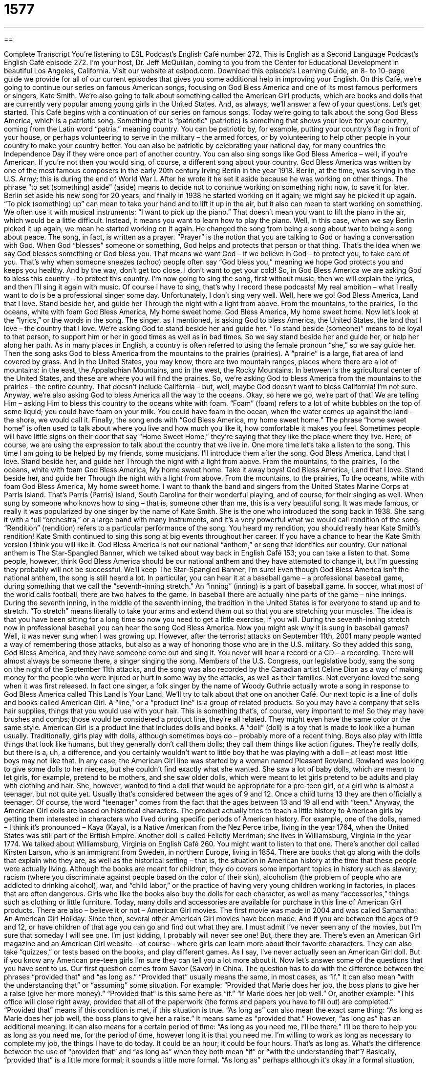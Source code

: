 = 1577
:toc: left
:toclevels: 3
:sectnums:
:stylesheet: ../../../myAdocCss.css

'''

== 

Complete Transcript
You’re listening to ESL Podcast’s English Café number 272.
This is English as a Second Language Podcast’s English Café episode 272. I’m your host, Dr. Jeff McQuillan, coming to you from the Center for Educational Development in beautiful Los Angeles, California.
Visit our website at eslpod.com. Download this episode’s Learning Guide, an 8- to 10-page guide we provide for all of our current episodes that gives you some additional help in improving your English.
On this Café, we’re going to continue our series on famous American songs, focusing on God Bless America and one of its most famous performers or singers, Kate Smith. We’re also going to talk about something called the American Girl products, which are books and dolls that are currently very popular among young girls in the United States. And, as always, we’ll answer a few of your questions. Let’s get started.
This Café begins with a continuation of our series on famous songs. Today we’re going to talk about the song God Bless America, which is a patriotic song. Something that is “patriotic” (patriotic) is something that shows your love for your country, coming from the Latin word “patria,” meaning country. You can be patriotic by, for example, putting your country’s flag in front of your house, or perhaps volunteering to serve in the military – the armed forces, or by volunteering to help other people in your country to make your country better. You can also be patriotic by celebrating your national day, for many countries the Independence Day if they were once part of another country. You can also sing songs like God Bless America – well, if you’re American. If you’re not then you would sing, of course, a different song about your country.
God Bless America was written by one of the most famous composers in the early 20th century Irving Berlin in the year 1918. Berlin, at the time, was serving in the U.S. Army; this is during the end of World War I. After he wrote it he set it aside because he was working on other things. The phrase “to set (something) aside” (aside) means to decide not to continue working on something right now, to save it for later. Berlin set aside his new song for 20 years, and finally in 1938 he started working on it again; we might say he picked it up again. “To pick (something) up” can mean to take your hand and to lift it up in the air, but it also can mean to start working on something. We often use it with musical instruments: “I want to pick up the piano.” That doesn’t mean you want to lift the piano in the air, which would be a little difficult. Instead, it means you want to learn how to play the piano. Well, in this case, when we say Berlin picked it up again, we mean he started working on it again.
He changed the song from being a song about war to being a song about peace. The song, in fact, is written as a prayer. “Prayer” is the notion that you are talking to God or having a conversation with God. When God “blesses” someone or something, God helps and protects that person or that thing. That’s the idea when we say God blesses something or God bless you. That means we want God – if we believe in God – to protect you, to take care of you. That’s why when someone sneezes (achoo) people often say “God bless you,” meaning we hope God protects you and keeps you healthy. And by the way, don’t get too close. I don’t want to get your cold! So, in God Bless America we are asking God to bless this country – to protect this country.
I’m now going to sing the song, first without music, then we will explain the lyrics, and then I’ll sing it again with music. Of course I have to sing, that’s why I record these podcasts! My real ambition – what I really want to do is be a professional singer some day. Unfortunately, I don’t sing very well. Well, here we go!
God Bless America,
Land that I love.
Stand beside her, and guide her
Through the night with a light from above.
From the mountains, to the prairies,
To the oceans, white with foam
God Bless America,
My home sweet home.
God Bless America,
My home sweet home.
Now let’s look at the “lyrics,” or the words in the song. The singer, as I mentioned, is asking God to bless America, the United States, the land that I love – the country that I love. We’re asking God to stand beside her and guide her. “To stand beside (someone)” means to be loyal to that person, to support him or her in good times as well as in bad times. So we say stand beside her and guide her, or help her along her path. As in many places in English, a country is often referred to using the female pronoun “she,” so we say guide her.
Then the song asks God to bless America from the mountains to the prairies (prairies). A “prairie” is a large, flat area of land covered by grass. And in the United States, you may know, there are two mountain ranges, places where there are a lot of mountains: in the east, the Appalachian Mountains, and in the west, the Rocky Mountains. In between is the agricultural center of the United States, and these are where you will find the prairies. So, we’re asking God to bless America from the mountains to the prairies – the entire country. That doesn’t include California – but, well, maybe God doesn’t want to bless California! I’m not sure. Anyway, we’re also asking God to bless America all the way to the oceans. Okay, so here we go, we’re part of that! We are telling Him – asking Him to bless this country to the oceans white with foam. “Foam” (foam) refers to a lot of white bubbles on the top of some liquid; you could have foam on your milk. You could have foam in the ocean, when the water comes up against the land – the shore, we would call it.
Finally, the song ends with “God Bless America, my home sweet home.” The phrase “home sweet home” is often used to talk about where you live and how much you like it, how comfortable it makes you feel. Sometimes people will have little signs on their door that say “Home Sweet Home,” they’re saying that they like the place where they live. Here, of course, we are using the expression to talk about the country that we live in.
One more time let’s take a listen to the song. This time I am going to be helped by my friends, some musicians. I’ll introduce them after the song.
God Bless America,
Land that I love.
Stand beside her, and guide her
Through the night with a light from above.
From the mountains, to the prairies,
To the oceans, white with foam
God Bless America,
My home sweet home.
Take it away boys!
God Bless America,
Land that I love.
Stand beside her, and guide her
Through the night with a light from above.
From the mountains, to the prairies,
To the oceans, white with foam
God Bless America,
My home sweet home.
I want to thank the band and singers from the United States Marine Corps at Parris Island. That’s Parris (Parris) Island, South Carolina for their wonderful playing, and of course, for their singing as well.
When sung by someone who knows how to sing – that is, someone other than me, this is a very beautiful song. It was made famous, or really it was popularized by one singer by the name of Kate Smith. She is the one who introduced the song back in 1938. She sang it with a full “orchestra,” or a large band with many instruments, and it’s a very powerful what we would call rendition of the song. “Rendition” (rendition) refers to a particular performance of the song. You heard my rendition, you should really hear Kate Smith’s rendition! Kate Smith continued to sing this song at big events throughout her career. If you have a chance to hear the Kate Smith version I think you will like it.
God Bless America is not our national “anthem,” or song that identifies our country. Our national anthem is The Star-Spangled Banner, which we talked about way back in English Café 153; you can take a listen to that. Some people, however, think God Bless America should be our national anthem and they have attempted to change it, but I’m guessing they probably will not be successful. We’ll keep The Star-Spangled Banner, I’m sure!
Even though God Bless America isn’t the national anthem, the song is still heard a lot. In particular, you can hear it at a baseball game – a professional baseball game, during something that we call the “seventh-inning stretch.” An “inning” (inning) is a part of baseball game. In soccer, what most of the world calls football, there are two halves to the game. In baseball there are actually nine parts of the game – nine innings. During the seventh inning, in the middle of the seventh inning, the tradition in the United States is for everyone to stand up and to stretch. “To stretch” means literally to take your arms and extend them out so that you are stretching your muscles. The idea is that you have been sitting for a long time so now you need to get a little exercise, if you will. During the seventh-inning stretch now in professional baseball you can hear the song God Bless America.
Now you might ask why it is sung in baseball games? Well, it was never sung when I was growing up. However, after the terrorist attacks on September 11th, 2001 many people wanted a way of remembering those attacks, but also as a way of honoring those who are in the U.S. military. So they added this song, God Bless America, and they have someone come out and sing it. You never will hear a record or a CD – a recording. There will almost always be someone there, a singer singing the song. Members of the U.S. Congress, our legislative body, sang the song on the night of the September 11th attacks, and the song was also recorded by the Canadian artist Celine Dion as a way of making money for the people who were injured or hurt in some way by the attacks, as well as their families.
Not everyone loved the song when it was first released. In fact one singer, a folk singer by the name of Woody Guthrie actually wrote a song in response to God Bless America called This Land is Your Land. We’ll try to talk about that one on another Café.
Our next topic is a line of dolls and books called American Girl. A “line,” or a “product line” is a group of related products. So you may have a company that sells hair supplies, things that you would use with your hair. This is something that’s, of course, very important to me! So they may have brushes and combs; those would be considered a product line, they’re all related. They might even have the same color or the same style.
American Girl is a product line that includes dolls and books. A “doll” (doll) is a toy that is made to look like a human usually. Traditionally, girls play with dolls, although sometimes boys do – probably more of a recent thing. Boys also play with little things that look like humans, but they generally don’t call them dolls; they call them things like action figures. They’re really dolls, but there is a, uh, a difference, and you certainly wouldn’t want to little boy that he was playing with a doll – at least most little boys may not like that.
In any case, the American Girl line was started by a woman named Pleasant Rowland. Rowland was looking to give some dolls to her nieces, but she couldn’t find exactly what she wanted. She saw a lot of baby dolls, which are meant to let girls, for example, pretend to be mothers, and she saw older dolls, which were meant to let girls pretend to be adults and play with clothing and hair. She, however, wanted to find a doll that would be appropriate for a pre-teen girl, or a girl who is almost a teenager, but not quite yet. Usually that’s considered between the ages of 9 and 12. Once a child turns 13 they are then officially a teenager. Of course, the word “teenager” comes from the fact that the ages between 13 and 19 all end with “teen.”
Anyway, the American Girl dolls are based on historical characters. The product actually tries to teach a little history to American girls by getting them interested in characters who lived during specific periods of American history. For example, one of the dolls, named – I think it’s pronounced – Kaya (Kaya), is a Native American from the Nez Perce tribe, living in the year 1764, when the United States was still part of the British Empire. Another doll is called Felicity Merriman; she lives in Williamsburg, Virginia in the year 1774. We talked about Williamsburg, Virginia on English Café 260. You might want to listen to that one. There’s another doll called Kirsten Larson, who is an immigrant from Sweden, in northern Europe, living in 1854.
There are books that go along with the dolls that explain who they are, as well as the historical setting – that is, the situation in American history at the time that these people were actually living. Although the books are meant for children, they do covers some important topics in history such as slavery, racism (where you discriminate against people based on the color of their skin), alcoholism (the problem of people who are addicted to drinking alcohol), war, and “child labor,” or the practice of having very young children working in factories, in places that are often dangerous.
Girls who like the books also buy the dolls for each character, as well as many “accessories,” things such as clothing or little furniture. Today, many dolls and accessories are available for purchase in this line of American Girl products.
There are also – believe it or not – American Girl movies. The first movie was made in 2004 and was called Samantha: An American Girl Holiday. Since then, several other American Girl movies have been made. And if you are between the ages of 9 and 12, or have children of that age you can go and find out what they are. I must admit I’ve never seen any of the movies, but I’m sure that someday I will see one. I’m just kidding, I probably will never see one! But, there they are. There’s even an American Girl magazine and an American Girl website – of course – where girls can learn more about their favorite characters. They can also take “quizzes,” or tests based on the books, and play different games. As I say, I’ve never actually seen an American Girl doll. But if you know any American pre-teen girls I’m sure they can tell you a lot more about it.
Now let’s answer some of the questions that you have sent to us.
Our first question comes from Savor (Savor) in China. The question has to do with the difference between the phrases “provided that” and “as long as.” “Provided that” usually means the same, in most cases, as “if.” It can also mean “with the understanding that” or “assuming” some situation. For example: “Provided that Marie does her job, the boss plans to give her a raise (give her more money).” “Provided that” is this same here as “if.” “If Marie does her job well.” Or, another example: “This office will close right away, provided that all of the paperwork (the forms and papers you have to fill out) are completed.” “Provided that” means if this condition is met, if this situation is true.
“As long as” can also mean the exact same thing: “As long as Marie does her job well, the boss plans to give her a raise.” It means same as “provided that.” However, “as long as” has an additional meaning. It can also means for a certain period of time: “As long as you need me, I’ll be there.” I’ll be there to help you as long as you need me, for the period of time, however long it is that you need me. I’m willing to work as long as necessary to complete my job, the things I have to do today. It could be an hour; it could be four hours. That’s as long as.
What’s the difference between the use of “provided that” and “as long as” when they both mean “if” or “with the understanding that”? Basically, “provided that” is a little more formal; it sounds a little more formal. “As long as” perhaps although it’s okay in a formal situation, it’s also common in informal situations.
One more thing, it’s usually possible to drop, or not say the word “that” in the phrase “provided that.” You could say, “Provided Marie does her job well, the boss plans to give her more money.” You don’t even have to say “that.”
Next, Sergey (Sergey) from Ukraine wants to know the meaning of something that he saw on a television show, somebody said, “Hey, it’s my G!”
Well, the letter “g” actually has a lot of different meanings in English; it’s used informally for a couple of different things. The most common modern use, within the last 25-30 or so, is for it to stand for another word that begins with a “g”, which is “gangster,” or as it is pronounced in the slang “gangsta.” A person who is a “gangster” is in a group or a gang of criminals, people who do things that are illegal. However, it has become, through movies and songs, more popular so that sometimes you’ll hear just men particularly, or boys, say, “Hey G, what’s going on?” It doesn’t necessarily mean that person is a gangster. Again, it depends on the group that you are with. I would never use the term, but people who are younger, for example, might use it informally. But originally, it was an abbreviation for the word “gangster.”
An older meaning of the letter “g” is that it is an abbreviation for “a grand,” or 1,000 dollars. You could say, “I spent 20 Gs on my car,” meaning I spent 20,000 dollars on my car.
Finally, “g” can also stand for the word “gram,” which is a metric unit of measurement. This is also an informal use, however because usually when it’s used this way you’re talking about some sort of illegal like marijuana, which is measured in grams. So for example: “The man was caught by the police trying to sell two Gs of marijuana to someone else.” The “g” there stands for “gram.”
Using “g” as an abbreviation for any of these meanings is very informal. Sometimes it’s only used, as I said, by certain groups – young men, teenagers and those in their 20s, sometimes by women, especially in certain urban or city areas.
Finally, Surya (Surya) in India wants to know what it means when someone says, “this movie sucks,” or “this song sucks.” Well, “suck” (suck) is a very informal, slang really, use of the verb. Normally, “to suck” means to pull liquid into your mouth by using your lips and your tongue around something like a straw, where you take liquid from a cup and you put it into your mouth through a long tube. However, the very informal meaning is to be of poor quality, to be very bad, not to be very good. “The movie I saw sucked,” it was terrible. You can also just say, “Oh, this sucks,” meaning this is a terrible situation.
I have to emphasize, however, that these expressions, which are sometimes used by teenagers or young adults, are not to be used in any formal situation. In fact, you probably want to avoid using these expressions too much. Many people still consider them somewhat rude, somewhat vulgar, inappropriate in most circumstances, so it’s best to avoid trying to use this one too much. It would only be used around, say, close friends and family. I say they’re used by teenagers and young adults; they’re also used older adults, but it’s a very informal, and again, somewhat dangerous expression shall we say. You probably are best to avoid it. But of course, you will read it and hear it, and now you know what it means: something that is a very poor quality, something that is very bad.
Something that is very good is when you email us your comments and questions. You can email us at eslpod@eslpod.com.
From Los Angeles, California, I’m Jeff McQuillan. Thank you for listening. Come back and listen to us next time on the English Café.
ESL Podcast’s English Café is written and produced by Dr. Jeff McQuillan and Dr. Lucy Tse, copyright 2010 by the Center for Educational Development.
Glossary
patriotic – saying or doing something that shows one’s love of one’s own country; having strong feelings of support for one’s own country
* Each year on the Fourth of July, the Abrahams family shows its patriotic feelings by displaying an American flag in their front yard.
to set (something) aside – to decide not to have or to work on something right now, instead saving it for later
* Liam will be home late from work. I’ll set aside some food for him in the oven.
prayer – a conversation that one has with God, thanking God for what one has and perhaps asking for what one wants
* Mian hopes that her prayers will be answered and her mother will recover from her illness soon.
to bless – for God to help and protect a person, giving him or her success, health, and other good things in life
* Chiniqua felt blessed to have five happy children and eight healthy grandchildren.
to stand beside – to be loyal to someone and support him or her in good times and in bad times
* Erin’s husband stood beside her through her many years battling cancer.
foam – the group of many white bubbles on top of a liquid, usually on top of a hot drink or on the sea or ocean
* I can’t drink this hot chocolate until the foam disappears or it will tickle my nose.
rendition – a particular performance of a song; a person’s performance or interpretation of a piece of music
* Have you heard Jeff McQuillan’s rendition of “Fly Me to the Moon”?
seventh-inning stretch – a break that occurs in the middle of the seventh inning (part) of a baseball game, when people can get up to move around and get a snack
* Let’s go get sodas and some snacks during the seventh-inning stretch.
line – product line; a group of related products made by a company
* This bicycle company released a line of bicycles with wider seats that are more comfortable.
doll – a toy made to look like a human; a toy made to look like a person
* Samantha takes her doll with her everywhere and sleeps with it at night.
child labor – the practice of having very young children work in factories for very little pay
* The police arrested the factory owner after they found evidence of child labor.
accessory – something that can be added to something else so that it can be more useful or attractive
* I bought a couple of accessories for my new cell phone: a case and an extra battery.
provided that – if; with the understanding that
* Jim can come with us on the trip, provided that he pays for his own expenses.
as long as – if; with the understanding that; for a certain period of time
* You can borrow my guitar for as long as you need, as long as you take good care of it.
“g” – short for “gangster” or the informal “gangsta”, which is a person who is in a group or gang of criminals, or someone who acts like a criminal or does illegal things; someone who speaks and behaves like someone who is in a gang
* On the weekends, Phil tells everybody he’s a “g,” but he’s really an accountant.
to suck – to be inadequate, bad, or displeasing; to be of poor quality
* That movie sucked! I want my money back!
What Insiders Know
Bobblehead Dolls
Many sports “franchises” (organization that includes many teams) want to attract sports fans and to get them to buy tickets to the games. One way to do this is to offer special “promotions” (special objects or services) at specific games. A popular promotion is to give special “collector’s items” (items made in limited numbers that may be valuable to fans and/or that may gain value over time) to people who enter the park or “stadium” (large place with a field in the middle and many seats around it where sports are played). Sometimes, sports fans receive t-shirts or small towels on these special promotion days. Other times, fans are given a “pennant,” which is a narrow flag with the team’s name on it that fans can “wave” (move back and forth) at the game to show their support and enthusiasm.
One of the most popular promotions at games are bobblehead dolls of popular players on the “home team” (the team playing in its own city). This special type of doll or toy is made to look like a specific player. The head of the player is usually “oversized” and is much larger than the body. The head is attached to the body by a “spring,” which is a strong wire that is formed into to “coil,” like a circle with ends that do not meet, and that can pulled or pushed, but returns to its original shape. The spring allows the head to be “tapped” (touched lightly) to cause the head to “bobble” (move slightly back and forth, and up and down at the same time). This is how the doll got its name.
The first modern bobblehead dolls appeared in the 1950s. In 1960, Major League Baseball, the main organization of professional baseball teams in the U.S., produced a bobblehead doll series for some of the championship players that year. These bobbleheads have become collector’s items. Outside of sports, one of the most valuable sets of bobblehead dolls is of the well-known band The Beatles.